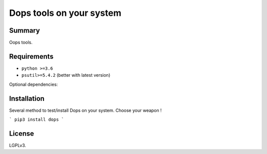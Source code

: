 ===============================
Dops tools on your system
===============================

.. image:: https://img.shields.io/pypi/v/dops.svg
    :target: https://pypi.python.org/pypi/dops


.. image:: https://img.shields.io/github/stars/ysicing/dops.svg
    :target: https://github.com/ysicing/dops/
    :alt: Github stars

.. image:: https://img.shields.io/travis/ysicing/dops/dev.svg?maxAge=3600&label=Linux%20/%20macOS
    :target: https://travis-ci.org/ysicing/dops
    :alt: Linux tests (Travis)

.. image:: https://coveralls.io/repos/github/ysicing/dops/badge.svg?branch=dev
    :target: https://coveralls.io/github/ysicing/dops?branch=dev


Summary
=======

Oops tools.


Requirements
============

- ``python >=3.6``
- ``psutil>=5.4.2`` (better with latest version)

Optional dependencies:


Installation
============

Several method to test/install Dops on your system. Choose your weapon !

```
pip3 install dops
```

License
=======

LGPLv3. 

